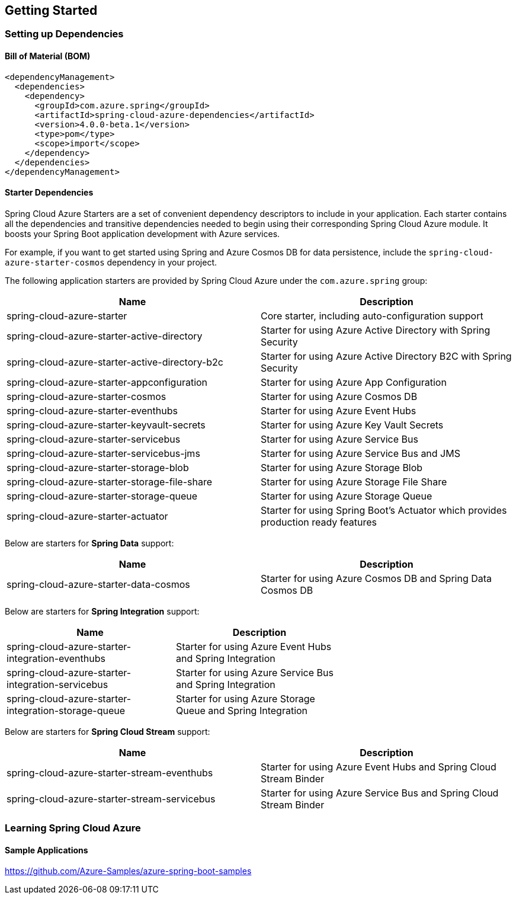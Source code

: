 == Getting Started

=== Setting up Dependencies

==== Bill of Material (BOM)

[source,xml]
----
<dependencyManagement>
  <dependencies>
    <dependency>
      <groupId>com.azure.spring</groupId>
      <artifactId>spring-cloud-azure-dependencies</artifactId>
      <version>4.0.0-beta.1</version>
      <type>pom</type>
      <scope>import</scope>
    </dependency>
  </dependencies>
</dependencyManagement>
----

==== Starter Dependencies

Spring Cloud Azure Starters are a set of convenient dependency descriptors to include in your application. Each starter contains all the dependencies and transitive dependencies needed to begin using their corresponding Spring Cloud Azure module. It boosts your Spring Boot application development with Azure services.

For example, if you want to get started using Spring and Azure Cosmos DB for data persistence, include the `spring-cloud-azure-starter-cosmos` dependency in your project.

The following application starters are provided by Spring Cloud Azure under the `com.azure.spring` group:

|===
|Name |Description 

|spring-cloud-azure-starter |Core starter, including auto-configuration support 
|spring-cloud-azure-starter-active-directory |Starter for using Azure Active Directory with Spring Security 
|spring-cloud-azure-starter-active-directory-b2c |Starter for using Azure Active Directory B2C with Spring Security 
|spring-cloud-azure-starter-appconfiguration |Starter for using Azure App Configuration 
|spring-cloud-azure-starter-cosmos |Starter for using Azure Cosmos DB 
|spring-cloud-azure-starter-eventhubs |Starter for using Azure Event Hubs 
|spring-cloud-azure-starter-keyvault-secrets |Starter for using Azure Key Vault Secrets 
|spring-cloud-azure-starter-servicebus |Starter for using Azure Service Bus 
|spring-cloud-azure-starter-servicebus-jms |Starter for using Azure Service Bus and JMS 
|spring-cloud-azure-starter-storage-blob |Starter for using Azure Storage Blob 
|spring-cloud-azure-starter-storage-file-share |Starter for using Azure Storage File Share 
|spring-cloud-azure-starter-storage-queue |Starter for using Azure Storage Queue 
|spring-cloud-azure-starter-actuator |Starter for using Spring Boot’s Actuator which provides production ready features 
|===

Below are starters for *Spring Data* support:

|===
|Name |Description 

|spring-cloud-azure-starter-data-cosmos |Starter for using Azure Cosmos DB and Spring Data Cosmos DB 
|===

Below are starters for *Spring Integration* support:

|===
|Name |Description | 

|spring-cloud-azure-starter-integration-eventhubs |Starter for using Azure Event Hubs and Spring Integration | 
|spring-cloud-azure-starter-integration-servicebus |Starter for using Azure Service Bus and Spring Integration | 
|spring-cloud-azure-starter-integration-storage-queue |Starter for using Azure Storage Queue and Spring Integration | 
|===

Below are starters for *Spring Cloud Stream* support:

|===
|Name |Description 

|spring-cloud-azure-starter-stream-eventhubs |Starter for using Azure Event Hubs and Spring Cloud Stream Binder 
|spring-cloud-azure-starter-stream-servicebus |Starter for using Azure Service Bus and Spring Cloud Stream Binder 
|===

=== Learning Spring Cloud Azure

==== Sample Applications

https://github.com/Azure-Samples/azure-spring-boot-samples